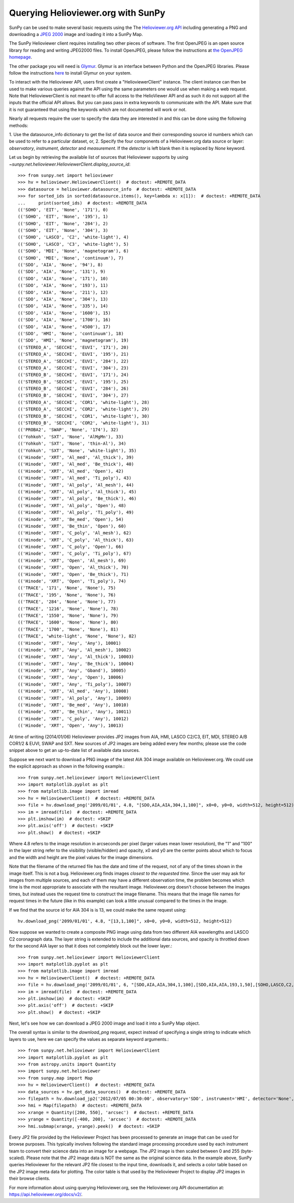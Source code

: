 -----------------------------------
Querying Helioviewer.org with SunPy
-----------------------------------
SunPy can be used to make several basic requests using the The `Helioviewer.org API <https://api.helioviewer.org/docs/v2/>`_
including generating a PNG and downloading a `JPEG 2000 <http://wiki.helioviewer.org/wiki/JPEG_2000>`_
image and loading it into a SunPy Map.

The SunPy Helioviewer client requires installing two other pieces of software.
The first OpenJPEG is an open source library for reading and writing JPEG2000
files.  To install OpenJPEG, please follow the instructions at `the OpenJPEG
homepage <http://www.openjpeg.org>`_.

The other package you will need is `Glymur
<https://pypi.python.org/pypi/Glymur/>`_.  Glymur is an interface
between Python and the OpenJPEG libraries.  Please follow the
instructions `here <https://glymur.readthedocs.io/en/latest/>`_ to
install Glymur on your system.

To interact with the Helioviewer API, users first create a "HelioviewerClient"
instance. The client instance can then be used to make various queries against
the API using the same parameters one would use when making a web request. Note that
HelioviewerClient is not meant to offer full access to the HelioViewer API and 
as such it do not support all the inputs that the official API allows. But you can pass
pass in extra keywords to communicate with the API. Make sure that it is not guaranteed that 
using the keywords which are not documented will work or not.

Nearly all requests require the user to specify the data they are interested in
and this can be done using the following methods:

1. Use the datasource_info dictionary to get the list of data source and their corresponding source id
numbers which can be used to refer to a particular dataset, or,
2. Specify the four components of a Helioviewer.org data source or layer: *observatory*, *instrument*, 
*detector* and *measurement*. If the *detector* is left blank then it is replaced by *None* keyword.

Let us begin by retrieving the available list of sources that Helioviewer supports by using `~sunpy.net.helioviewer.HelioviewerClient.display_source_id`:: 

    >>> from sunpy.net import helioviewer 
    >>> hv = helioviewer.HelioviewerClient()  # doctest: +REMOTE_DATA
    >>> datasource = helioviewer.datasource_info  # doctest: +REMOTE_DATA
    >>> for sorted_ids in sorted(datasource.items(), key=lambda x: x[1]):  # doctest: +REMOTE_DATA
    ...     print(sorted_ids)  # doctest: +REMOTE_DATA
    (('SOHO', 'EIT', 'None', '171'), 0)
    (('SOHO', 'EIT', 'None', '195'), 1)
    (('SOHO', 'EIT', 'None', '284'), 2)
    (('SOHO', 'EIT', 'None', '304'), 3)
    (('SOHO', 'LASCO', 'C2', 'white-light'), 4)
    (('SOHO', 'LASCO', 'C3', 'white-light'), 5)
    (('SOHO', 'MDI', 'None', 'magnetogram'), 6)
    (('SOHO', 'MDI', 'None', 'continuum'), 7)
    (('SDO', 'AIA', 'None', '94'), 8)
    (('SDO', 'AIA', 'None', '131'), 9)
    (('SDO', 'AIA', 'None', '171'), 10)
    (('SDO', 'AIA', 'None', '193'), 11)
    (('SDO', 'AIA', 'None', '211'), 12)
    (('SDO', 'AIA', 'None', '304'), 13)
    (('SDO', 'AIA', 'None', '335'), 14)
    (('SDO', 'AIA', 'None', '1600'), 15)
    (('SDO', 'AIA', 'None', '1700'), 16)
    (('SDO', 'AIA', 'None', '4500'), 17)
    (('SDO', 'HMI', 'None', 'continuum'), 18)
    (('SDO', 'HMI', 'None', 'magnetogram'), 19)
    (('STEREO_A', 'SECCHI', 'EUVI', '171'), 20)
    (('STEREO_A', 'SECCHI', 'EUVI', '195'), 21)
    (('STEREO_A', 'SECCHI', 'EUVI', '284'), 22)
    (('STEREO_A', 'SECCHI', 'EUVI', '304'), 23)
    (('STEREO_B', 'SECCHI', 'EUVI', '171'), 24)
    (('STEREO_B', 'SECCHI', 'EUVI', '195'), 25)
    (('STEREO_B', 'SECCHI', 'EUVI', '284'), 26)
    (('STEREO_B', 'SECCHI', 'EUVI', '304'), 27)
    (('STEREO_A', 'SECCHI', 'COR1', 'white-light'), 28)
    (('STEREO_A', 'SECCHI', 'COR2', 'white-light'), 29)
    (('STEREO_B', 'SECCHI', 'COR1', 'white-light'), 30)
    (('STEREO_B', 'SECCHI', 'COR2', 'white-light'), 31)
    (('PROBA2', 'SWAP', 'None', '174'), 32)
    (('Yohkoh', 'SXT', 'None', 'AlMgMn'), 33)
    (('Yohkoh', 'SXT', 'None', 'thin-Al'), 34)
    (('Yohkoh', 'SXT', 'None', 'white-light'), 35)
    (('Hinode', 'XRT', 'Al_med', 'Al_thick'), 39)
    (('Hinode', 'XRT', 'Al_med', 'Be_thick'), 40)
    (('Hinode', 'XRT', 'Al_med', 'Open'), 42)
    (('Hinode', 'XRT', 'Al_med', 'Ti_poly'), 43)
    (('Hinode', 'XRT', 'Al_poly', 'Al_mesh'), 44)
    (('Hinode', 'XRT', 'Al_poly', 'Al_thick'), 45)
    (('Hinode', 'XRT', 'Al_poly', 'Be_thick'), 46)
    (('Hinode', 'XRT', 'Al_poly', 'Open'), 48)
    (('Hinode', 'XRT', 'Al_poly', 'Ti_poly'), 49)
    (('Hinode', 'XRT', 'Be_med', 'Open'), 54)
    (('Hinode', 'XRT', 'Be_thin', 'Open'), 60)
    (('Hinode', 'XRT', 'C_poly', 'Al_mesh'), 62)
    (('Hinode', 'XRT', 'C_poly', 'Al_thick'), 63)
    (('Hinode', 'XRT', 'C_poly', 'Open'), 66)
    (('Hinode', 'XRT', 'C_poly', 'Ti_poly'), 67)
    (('Hinode', 'XRT', 'Open', 'Al_mesh'), 69)
    (('Hinode', 'XRT', 'Open', 'Al_thick'), 70)
    (('Hinode', 'XRT', 'Open', 'Be_thick'), 71)
    (('Hinode', 'XRT', 'Open', 'Ti_poly'), 74)
    (('TRACE', '171', 'None', 'None'), 75)
    (('TRACE', '195', 'None', 'None'), 76)
    (('TRACE', '284', 'None', 'None'), 77)
    (('TRACE', '1216', 'None', 'None'), 78)
    (('TRACE', '1550', 'None', 'None'), 79)
    (('TRACE', '1600', 'None', 'None'), 80)
    (('TRACE', '1700', 'None', 'None'), 81)
    (('TRACE', 'white-light', 'None', 'None'), 82)
    (('Hinode', 'XRT', 'Any', 'Any'), 10001)
    (('Hinode', 'XRT', 'Any', 'Al_mesh'), 10002)
    (('Hinode', 'XRT', 'Any', 'Al_thick'), 10003)
    (('Hinode', 'XRT', 'Any', 'Be_thick'), 10004)
    (('Hinode', 'XRT', 'Any', 'Gband'), 10005)
    (('Hinode', 'XRT', 'Any', 'Open'), 10006)
    (('Hinode', 'XRT', 'Any', 'Ti_poly'), 10007)
    (('Hinode', 'XRT', 'Al_med', 'Any'), 10008)
    (('Hinode', 'XRT', 'Al_poly', 'Any'), 10009)
    (('Hinode', 'XRT', 'Be_med', 'Any'), 10010)
    (('Hinode', 'XRT', 'Be_thin', 'Any'), 10011)
    (('Hinode', 'XRT', 'C_poly', 'Any'), 10012)
    (('Hinode', 'XRT', 'Open', 'Any'), 10013)


At time of writing (2014/01/06) Helioviewer provides JP2 images from AIA, HMI, LASCO C2/C3, EIT,
MDI, STEREO A/B COR1/2 & EUVI, SWAP and SXT.  New sources of JP2 images are being added every few months;
please use the code snippet above to get an up-to-date list of available data sources.


Suppose we next want to download a PNG image of the latest
AIA 304 image available on Helioviewer.org. We could use the explicit
approach as shown in the following example.::

   >>> from sunpy.net.helioviewer import HelioviewerClient
   >>> import matplotlib.pyplot as plt
   >>> from matplotlib.image import imread
   >>> hv = HelioviewerClient()  # doctest: +REMOTE_DATA
   >>> file = hv.download_png('2099/01/01', 4.8, "[SDO,AIA,AIA,304,1,100]", x0=0, y0=0, width=512, height=512)  # doctest: +REMOTE_DATA
   >>> im = imread(file)  # doctest: +REMOTE_DATA
   >>> plt.imshow(im)  # doctest: +SKIP
   >>> plt.axis('off')  # doctest: +SKIP
   >>> plt.show()  # doctest: +SKIP


.. image:: helioviewer-1.png



Where 4.8 refers to the image resolution in arcseconds per pixel (larger values
mean lower resolution), the "1" and "100" in the layer string refer to the
visibility (visible/hidden) and opacity, x0 and y0 are the center points about
which to focus and the width and height are the pixel values for the image
dimensions.

Note that the filename of the returned file has the date and time of
the request, not of any of the times shown in the image itself.  This
is not a bug.  Helioviewer.org finds images *closest to the requested
time*.  Since the user may ask for images from multiple sources, and
each of them may have a different observation time, the problem
becomes which time is the most appropriate to associate with the
resultant image.  Helioviewer.org doesn't choose between the images
times, but instead uses the request time to construct the image
filename.  This means that the image file names for request times in
the future (like in this example) can look a little unusual compared to
the times in the image.

If we find that the source id for AIA 304 is is 13, we could make the same
request using: ::

    hv.download_png('2099/01/01', 4.8, "[13,1,100]", x0=0, y0=0, width=512, height=512)

Now suppose we wanted to create a composite PNG image using data from two
different AIA wavelengths and LASCO C2 coronagraph data. The layer string is
extended to include the additional data sources, and opacity is throttled
down for the second AIA layer so that it does not completely block out the
lower layer.::

   >>> from sunpy.net.helioviewer import HelioviewerClient
   >>> import matplotlib.pyplot as plt
   >>> from matplotlib.image import imread
   >>> hv = HelioviewerClient()  # doctest: +REMOTE_DATA
   >>> file = hv.download_png('2099/01/01', 6, "[SDO,AIA,AIA,304,1,100],[SDO,AIA,AIA,193,1,50],[SOHO,LASCO,C2,white-light,1,100]", x0=0, y0=0, width=768, height=768)  # doctest: +REMOTE_DATA
   >>> im = imread(file)  # doctest: +REMOTE_DATA
   >>> plt.imshow(im)  # doctest: +SKIP
   >>> plt.axis('off')  # doctest: +SKIP
   >>> plt.show()  # doctest: +SKIP

.. image:: helioviewer-2.png

Next, let's see how we can download a JPEG 2000 image and load it into a SunPy
Map object.

The overall syntax is similar to the *download_png* request, expect instead of
specifying a single string to indicate which layers to use, here we
can specify the values as separate keyword arguments.::

   >>> from sunpy.net.helioviewer import HelioviewerClient
   >>> import matplotlib.pyplot as plt
   >>> from astropy.units import Quantity
   >>> import sunpy.net.helioviewer
   >>> from sunpy.map import Map
   >>> hv = HelioviewerClient()  # doctest: +REMOTE_DATA
   >>> data_sources = hv.get_data_sources()  # doctest: +REMOTE_DATA
   >>> filepath = hv.download_jp2('2012/07/05 00:30:00', observatory='SDO', instrument='HMI', detector='None', measurement='continuum')  # doctest: +REMOTE_DATA
   >>> hmi = Map(filepath)  # doctest: +REMOTE_DATA
   >>> xrange = Quantity([200, 550], 'arcsec')  # doctest: +REMOTE_DATA
   >>> yrange = Quantity([-400, 200], 'arcsec')  # doctest: +REMOTE_DATA
   >>> hmi.submap(xrange, yrange).peek()  # doctest: +SKIP

.. image:: helioviewer-3.png

Every JP2 file provided by the Helioviewer Project has been processed to generate an image that
can be used for browse purposes.  This typically involves following the standard image processing
procedure used by each instrument team to convert their science data into an image for a webpage.
The JP2 image is then scaled between 0 and 255 (byte-scaled).  Please note that the JP2 image data
is NOT the same as the original science data.  In the example above, SunPy queries Helioviewer for
the relevant JP2 file closest to the input time, downloads it, and selects a color table based on
the JP2 image meta data for plotting.  The color table is that used by the Helioviewer Project to
display JP2 images in their browse clients.

For more information about using querying Helioviewer.org, see the Helioviewer.org
API documentation at: `https://api.helioviewer.org/docs/v2/ <https://api.helioviewer.org/docs/v2/>`__.